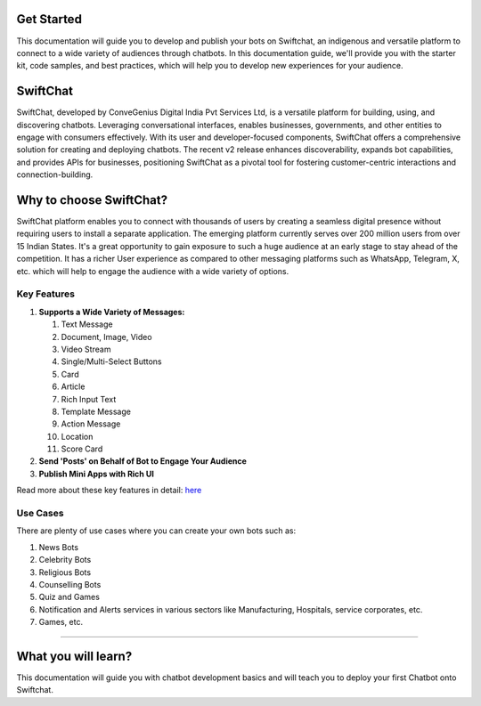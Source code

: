 Get Started
====================
This documentation will guide you to develop and publish your bots on Swiftchat, an indigenous and versatile platform to connect to a wide variety of audiences through chatbots. In this documentation guide, we'll provide you with the starter kit, code samples, and best practices, which will help you to develop new experiences for your audience.

SwiftChat 
====================
SwiftChat, developed by ConveGenius Digital India Pvt Services Ltd, is a versatile platform for building, using, and discovering chatbots. Leveraging conversational interfaces, enables businesses, governments, and other entities to engage with consumers effectively. With its user and developer-focused components, SwiftChat offers a comprehensive solution for creating and deploying chatbots. The recent v2 release enhances discoverability, expands bot capabilities, and provides APIs for businesses, positioning SwiftChat as a pivotal tool for fostering customer-centric interactions and connection-building.

Why to choose SwiftChat?
=========================
SwiftChat platform enables you to connect with thousands of users by creating a seamless digital presence without requiring users to install a separate application. The emerging platform currently serves over 200 million users from over 15 Indian States. It's a great opportunity to gain exposure to such a huge audience at an early stage to stay ahead of the competition. It has a richer User experience as compared to other messaging platforms such as WhatsApp, Telegram, X, etc. which will help to engage the audience with a wide variety of options.


Key Features
------------------------

#. **Supports a Wide Variety of Messages:**
   
   #. Text Message  
   #. Document, Image, Video  
   #. Video Stream  
   #. Single/Multi-Select Buttons  
   #. Card  
   #. Article  
   #. Rich Input Text  
   #. Template Message  
   #. Action Message  
   #. Location  
   #. Score Card

#. **Send 'Posts' on Behalf of Bot to Engage Your Audience**

#. **Publish Mini Apps with Rich UI**

Read more about these key features in detail: `here <https://swiftchat.ai/swiftchatapp/swiftchat-platform-for-end-users/>`_

Use Cases
------------------------
There are plenty of use cases where you can create your own bots such as:

#. News Bots
#. Celebrity Bots
#. Religious Bots
#. Counselling Bots
#. Quiz and Games
#. Notification and Alerts services in various sectors like Manufacturing, Hospitals, service corporates, etc.
#. Games, etc.




------------------------

What you will learn?
====================
This documentation will guide you with chatbot development basics and will teach you to deploy your first Chatbot onto Swiftchat.

.. only:: not index

   .. toctree::
      :maxdepth: 1
      :caption: Getting Started
      :hidden:

      swiftchat_registration.rst
      get_api_key.rst
      start_bot.rst
   
   .. toctree::
      :caption: Bot Development Basics
      :hidden:

      chatbot_overview.rst
      starter_kit.rst
      hello_world.rst
   
   .. toctree::
      :caption: Advanced Bot Development
      :hidden:

      advance_bot.rst
      media_support.rst
   
   .. toctree::
      :caption: Bot Deployement
      :hidden:

      deploy.rst
      version_control.rst
   
   .. toctree::
      :caption: api reference
      :hidden:

      api_reference.rst
      analytics.rst

  .. toctree::
      :caption: FAQs
      :hidden:

      api.rst
   

  .. toctree::
      :caption: resources
      :hidden:

      resources.rst

   .. toctree::
      :caption: Templates
      :hidden:

      template_api.rst

  .. toctree::
      :caption: Conclusion
      :hidden:

      conclusion.rst


